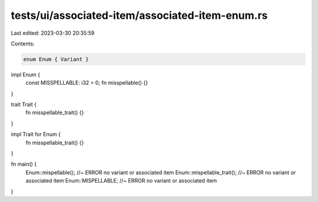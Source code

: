 tests/ui/associated-item/associated-item-enum.rs
================================================

Last edited: 2023-03-30 20:35:59

Contents:

.. code-block:: rs

    enum Enum { Variant }

impl Enum {
    const MISSPELLABLE: i32 = 0;
    fn misspellable() {}
}

trait Trait {
    fn misspellable_trait() {}
}

impl Trait for Enum {
    fn misspellable_trait() {}
}

fn main() {
    Enum::mispellable(); //~ ERROR no variant or associated item
    Enum::mispellable_trait(); //~ ERROR no variant or associated item
    Enum::MISPELLABLE; //~ ERROR no variant or associated item
}


